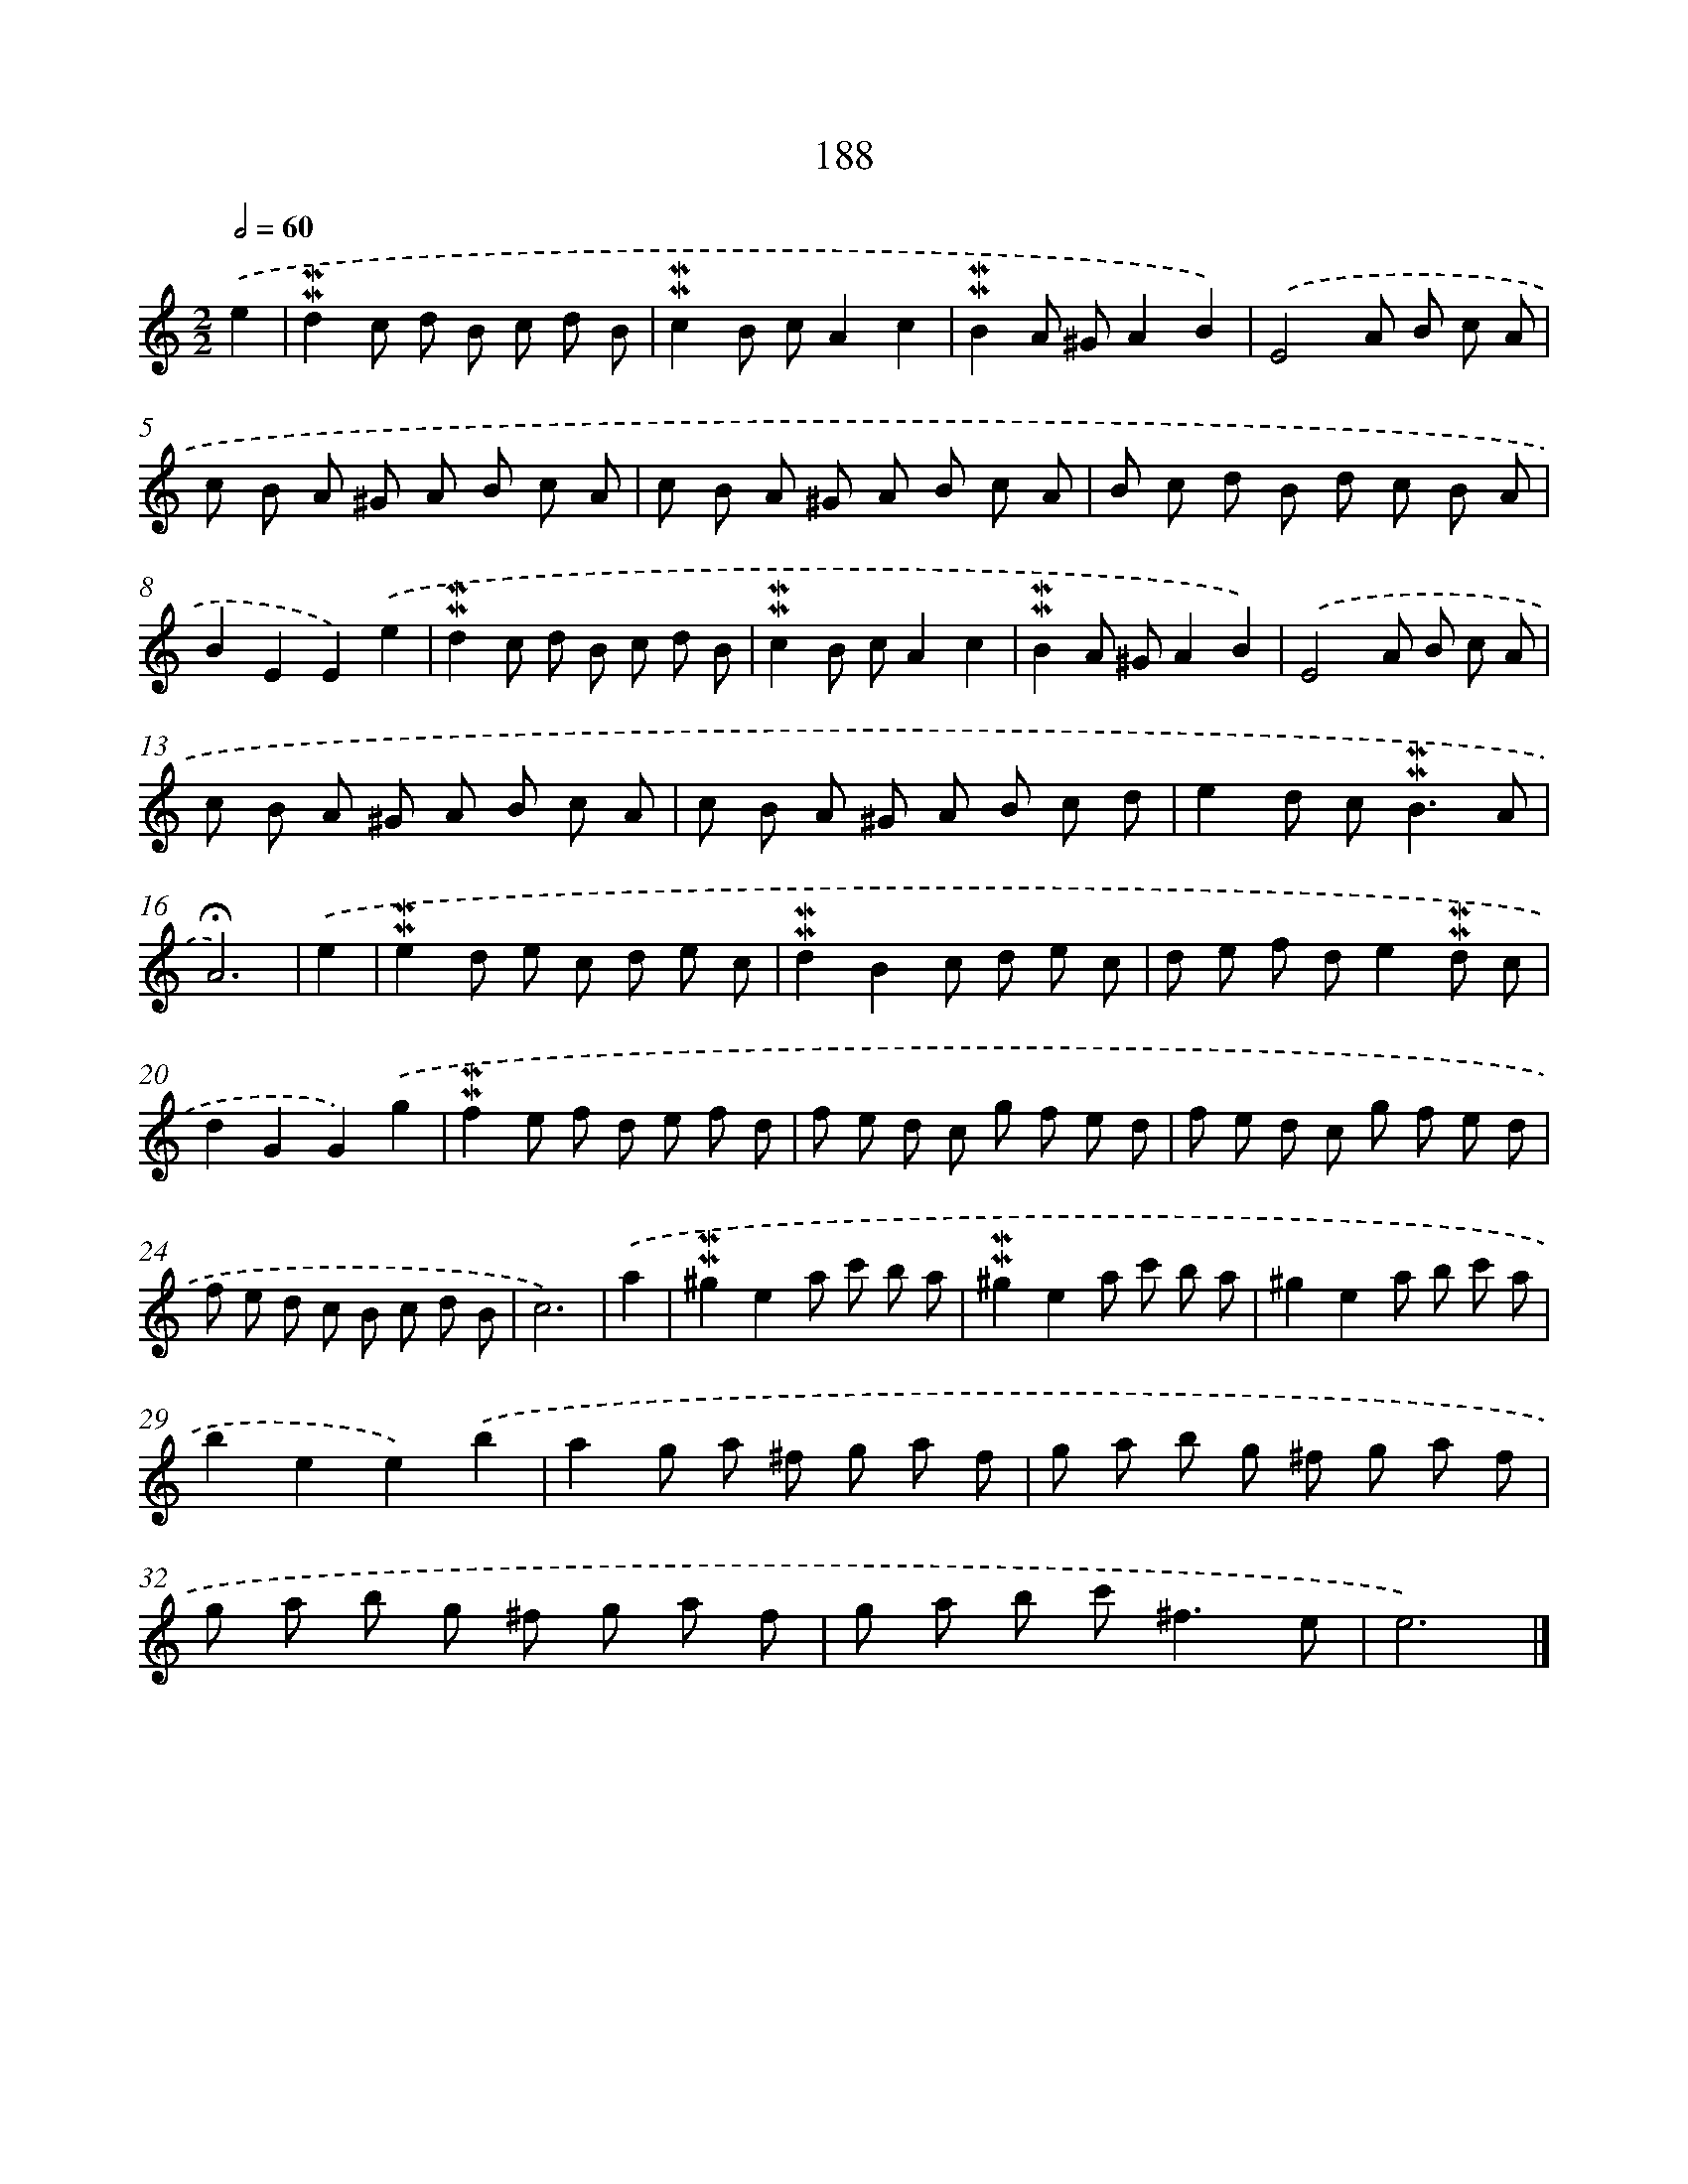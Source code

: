 X: 10425
T: 188
%%abc-version 2.0
%%abcx-abcm2ps-target-version 5.9.1 (29 Sep 2008)
%%abc-creator hum2abc beta
%%abcx-conversion-date 2018/11/01 14:37:05
%%humdrum-veritas 3626365937
%%humdrum-veritas-data 2464464581
%%continueall 1
%%barnumbers 0
L: 1/8
M: 2/2
Q: 1/2=60
K: C clef=treble
.('e2 [I:setbarnb 1]|
!mordent!!mordent!d2c d B c d B |
!mordent!!mordent!c2B cA2c2 |
!mordent!!mordent!B2A ^GA2B2) |
.('E4A B c A |
c B A ^G A B c A |
c B A ^G A B c A |
B c d B d c B A |
B2E2E2).('e2 |
!mordent!!mordent!d2c d B c d B |
!mordent!!mordent!c2B cA2c2 |
!mordent!!mordent!B2A ^GA2B2) |
.('E4A B c A |
c B A ^G A B c A |
c B A ^G A B c d |
e2d c2<!mordent!!mordent!B2A |
!fermata!A6) |
.('e2 [I:setbarnb 17]|
!mordent!!mordent!e2d e c d e c |
!mordent!!mordent!d2B2c d e c |
d e f de2!mordent!!mordent!d c |
d2G2G2).('g2 |
!mordent!!mordent!f2e f d e f d |
f e d c g f e d |
f e d c g f e d |
f e d c B c d B |
c6) |
.('a2 [I:setbarnb 26]|
!mordent!!mordent!^g2e2a c' b a |
!mordent!!mordent!^g2e2a c' b a |
^g2e2a b c' a |
b2e2e2).('b2 |
a2g a ^f g a f |
g a b g ^f g a f |
g a b g ^f g a f |
g a b c'2<^f2e |
e6) |]
